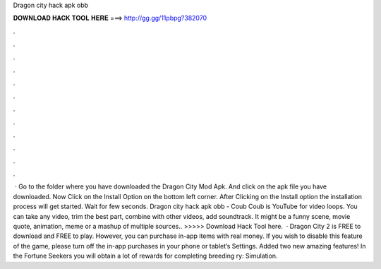 Dragon city hack apk obb

𝐃𝐎𝐖𝐍𝐋𝐎𝐀𝐃 𝐇𝐀𝐂𝐊 𝐓𝐎𝐎𝐋 𝐇𝐄𝐑𝐄 ===> http://gg.gg/11pbpg?382070

.

.

.

.

.

.

.

.

.

.

.

.

 · Go to the folder where you have downloaded the Dragon City Mod Apk. And click on the apk file you have downloaded. Now Click on the Install Option on the bottom left corner. After Clicking on the Install option the installation process will get started. Wait for few seconds. Dragon city hack apk obb - Coub Coub is YouTube for video loops. You can take any video, trim the best part, combine with other videos, add soundtrack. It might be a funny scene, movie quote, animation, meme or a mashup of multiple sources.. >>>>> Download Hack Tool here.  · Dragon City 2 is FREE to download and FREE to play. However, you can purchase in-app items with real money. If you wish to disable this feature of the game, please turn off the in-app purchases in your phone or tablet’s Settings. Added two new amazing features! In the Fortune Seekers you will obtain a lot of rewards for completing breeding ry: Simulation.